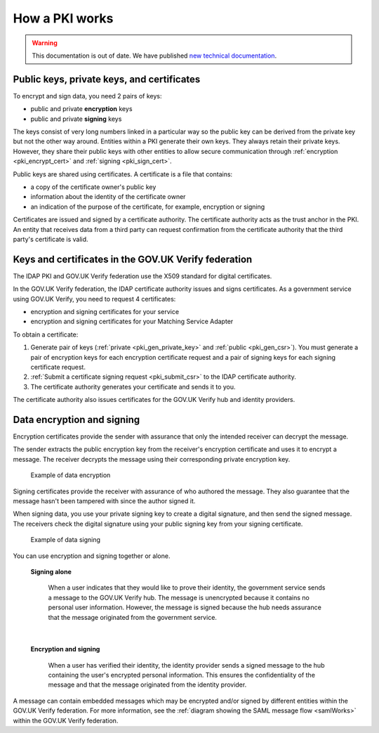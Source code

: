 .. _pkiWorks:

How a PKI works
=================

.. warning:: This documentation is out of date. We have published `new technical documentation <https://www.docs.verify.service.gov.uk>`_.

Public keys, private keys, and certificates
----------------------------------------------

To encrypt and sign data, you need 2 pairs of keys:

* public and private **encryption** keys
* public and private **signing** keys


The keys consist of very long numbers linked in a particular way so the public key can be derived from the private key but not the other way around. Entities within a PKI generate their own keys. They always retain their private keys. However, they share their public keys with other entities to allow secure communication through :ref:`encryption <pki_encrypt_cert>` and :ref:`signing <pki_sign_cert>`.

Public keys are shared using certificates. A certificate is a file that contains:

* a copy of the certificate owner's public key
* information about the identity of the certificate owner
* an indication of the purpose of the certificate, for example, encryption or signing

Certificates are issued and signed by a certificate authority. The certificate authority acts as the trust anchor in the PKI. An entity that receives data from a third party can request confirmation from the certificate authority that the third party's certificate is valid.

.. _pki_keys_certs_GOVUK:


Keys and certificates in the GOV.UK Verify federation
--------------------------------------------------------

The IDAP PKI and GOV.UK Verify federation use the X509 standard for digital certificates.

In the GOV.UK Verify federation, the IDAP certificate authority issues and signs certificates. As a government service using GOV.UK Verify, you need to request 4 certificates:

* encryption and signing certificates for your service
* encryption and signing certificates for your Matching Service Adapter


To obtain a certificate:

#. Generate pair of keys (:ref:`private <pki_gen_private_key>` and :ref:`public <pki_gen_csr>`). You must generate a pair of encryption keys for each encryption certificate request and a pair of signing keys for each signing certificate request.
#. :ref:`Submit a certificate signing request <pki_submit_csr>` to the IDAP certificate authority.
#. The certificate authority generates your certificate and sends it to you.

The certificate authority also issues certificates for the GOV.UK Verify hub and identity providers.

.. _pki_encrypt_signing:

Data encryption and signing
----------------------------

.. _pki_encrypt_cert:

Encryption certificates provide the sender with assurance that only the intended receiver can decrypt the message.

The sender extracts the public encryption key from the receiver's encryption certificate and uses it to encrypt a message. The receiver decrypts the message using their corresponding private encryption key.


  .. figure:: pkiencryption.svg
      :alt: Diagram with an overview of how data encryption works. The GOV.UK Verify hub extracts the Matching Service Adapter public encryption key from the Matching Service Adapter encryption certificate.  The GOV.UK Verify hub encrypts data and sends it to the Matching Service Adapter. The Matching Service Adapter decrypts the data using the Matching Service Adapter private encryption key.
      :align: center

      Example of data encryption

.. _pki_sign_cert:

Signing certificates provide the receiver with assurance of who authored the message. They also guarantee that the message hasn't been tampered with since the author signed it.

When signing data, you use your private signing key to create a digital signature, and then send the signed message. The receivers check the digital signature using your public signing key from your signing certificate.

 .. figure:: pkisigning.svg
     :alt: Diagram with an overview of how data signing works. The government service signs data using their private signing key. The government service sends the signed data to the GOV.UK Verify hub. The hub checks the signature using the government service public signing key.
     :align: center

     Example of data signing

You can use encryption and signing together or alone.

 **Signing alone**

  When a user indicates that they would like to prove their identity, the government service sends a message to the GOV.UK Verify hub. The message is unencrypted because it contains no personal user information. However, the message is signed because the hub needs assurance that the message originated from the government service.

|

 **Encryption and signing**

  When a user has verified their identity, the identity provider sends a signed message to the hub containing the user's encrypted personal information. This ensures the confidentiality of the message and that the message originated from the identity provider.

A message can contain embedded messages which may be encrypted and/or signed by different entities within the GOV.UK Verify federation. For more information, see the :ref:`diagram showing the SAML message flow <samlWorks>` within the GOV.UK Verify federation.
